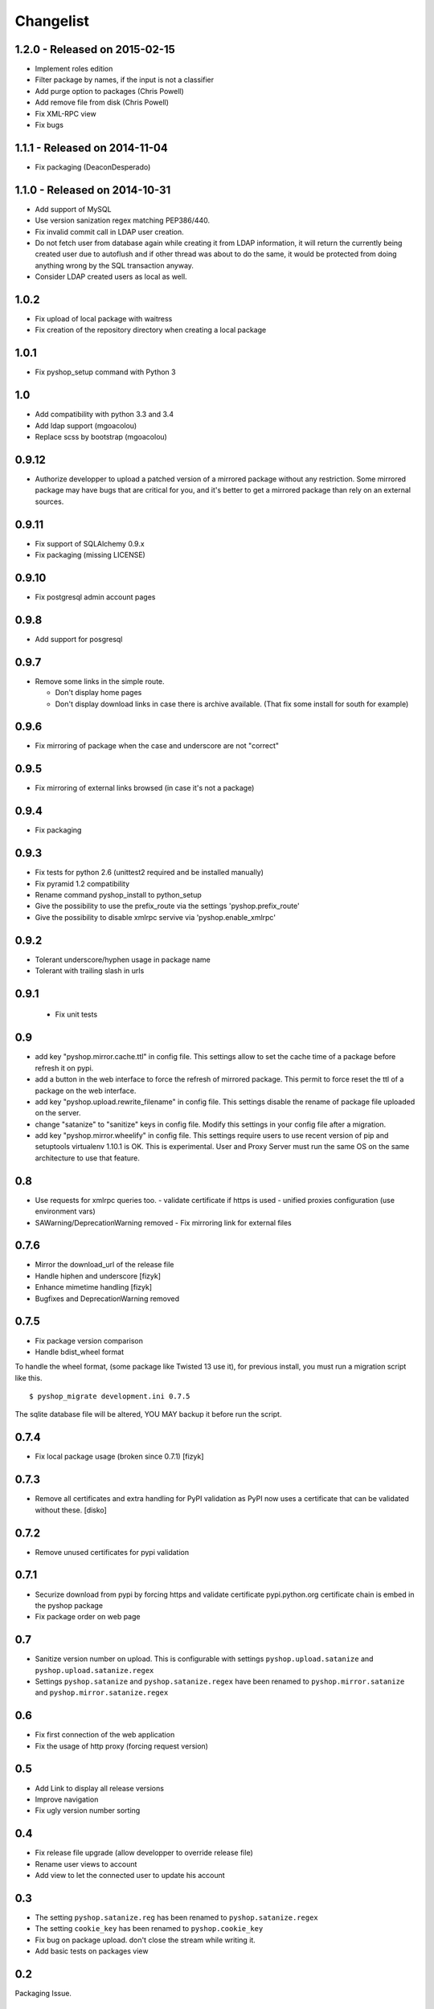 Changelist
==========

1.2.0 - Released on 2015-02-15
------------------------------

- Implement roles edition
- Filter package by names, if the input is not a classifier
- Add purge option to packages (Chris Powell)
- Add remove file from disk (Chris Powell)
- Fix XML-RPC view
- Fix bugs


1.1.1 - Released on 2014-11-04
------------------------------

- Fix packaging (DeaconDesperado)


1.1.0 - Released on 2014-10-31
------------------------------

- Add support of MySQL
- Use version sanization regex matching PEP386/440.
- Fix invalid commit call in LDAP user creation.
- Do not fetch user from database again while creating it from LDAP
  information, it will return the currently being created user due to autoflush
  and if other thread was about to do the same, it would be protected from doing
  anything wrong by the SQL transaction anyway.
- Consider LDAP created users as local as well.


1.0.2
-----

- Fix upload of local package with waitress
- Fix creation of the repository directory when creating a local package


1.0.1
-----

- Fix pyshop_setup command with Python 3

1.0
---

- Add compatibility with python 3.3 and 3.4
- Add ldap support (mgoacolou)
- Replace scss by bootstrap (mgoacolou)


0.9.12
------

- Authorize developper to upload a patched version of a mirrored package
  without any restriction. Some mirrored package may have bugs that are
  critical for you, and it's better to get a mirrored package than rely
  on an external sources.

0.9.11
------

- Fix support of SQLAlchemy 0.9.x
- Fix packaging (missing LICENSE)

0.9.10
------

- Fix postgresql admin account pages

0.9.8
-----

- Add support for posgresql


0.9.7
-----

- Remove some links in the simple route.

  - Don't display home pages
  - Don't display download links in case there is archive available.
    (That fix some install for south for example)

0.9.6
-----

- Fix mirroring of package when the case and underscore are not "correct"


0.9.5
-----

- Fix mirroring of external links browsed (in case it's not a package)


0.9.4
-----

- Fix packaging

0.9.3
-----

- Fix tests for python 2.6 (unittest2 required and be installed manually)
- Fix pyramid 1.2 compatibility
- Rename command pyshop_install to python_setup
- Give the possibility to use the prefix_route via the settings 'pyshop.prefix_route'
- Give the possibility to disable xmlrpc servive via 'pyshop.enable_xmlrpc'


0.9.2
-----

- Tolerant underscore/hyphen usage in package name
- Tolerant with trailing slash in urls


0.9.1
-----

 - Fix unit tests

0.9
---

- add key "pyshop.mirror.cache.ttl" in config file.
  This settings allow to set the cache time of a package
  before refresh it on pypi.
- add a button in the web interface to force the refresh of mirrored package.
  This permit to force reset the ttl of a package on the web interface.
- add key "pyshop.upload.rewrite_filename" in config file.
  This settings disable the rename of package file uploaded on the server.
- change "satanize" to "sanitize" keys in config file.
  Modify this settings in your config file after a migration.
- add key "pyshop.mirror.wheelify" in config file.
  This settings require users to use recent version of pip and setuptools
  virtualenv 1.10.1 is OK. This is experimental.
  User and Proxy Server must run the same OS on the same architecture to
  use that feature.

0.8
---

- Use requests for xmlrpc queries too.
  - validate certificate if https is used
  - unified proxies configuration (use environment vars)
- SAWarning/DeprecationWarning removed
  - Fix mirroring link for external files

0.7.6
-----

- Mirror the download_url of the release file
- Handle hiphen and underscore [fizyk]
- Enhance mimetime handling [fizyk]
- Bugfixes and DeprecationWarning removed

0.7.5
-----

- Fix package version comparison
- Handle bdist_wheel format

To handle the wheel format, (some package like Twisted 13 use it),
for previous install, you must run a migration script like this.

::

    $ pyshop_migrate development.ini 0.7.5

The sqlite database file will be altered, YOU MAY backup it before run the
script.

0.7.4
-----

- Fix local package usage (broken since 0.7.1) [fizyk]

0.7.3
-----

- Remove all certificates and extra handling for PyPI validation as PyPI now
  uses a certificate that can be validated without these.  [disko]

0.7.2
-----

- Remove unused certificates for pypi validation

0.7.1
-----
- Securize download from pypi by forcing https and validate certificate
  pypi.python.org certificate chain is embed in the pyshop package
- Fix package order on web page

0.7
---

- Sanitize version number on upload.
  This is configurable with settings ``pyshop.upload.satanize``
  and ``pyshop.upload.satanize.regex``
- Settings ``pyshop.satanize`` and ``pyshop.satanize.regex`` have been renamed
  to ``pyshop.mirror.satanize`` and  ``pyshop.mirror.satanize.regex``

0.6
---

- Fix first connection of the web application
- Fix the usage of http proxy (forcing request version)

0.5
---

- Add Link to display all release versions
- Improve navigation
- Fix ugly version number sorting

0.4
---

- Fix release file upgrade (allow developper to override release file)
- Rename user views to account
- Add view to let the connected user to update his account

0.3
---

- The setting ``pyshop.satanize.reg`` has been renamed to
  ``pyshop.satanize.regex``
- The setting ``cookie_key`` has been renamed to ``pyshop.cookie_key``
- Fix bug on package upload. don't close the stream while writing it.
- Add basic tests on packages view

0.2
---

Packaging Issue.

0.1
---

Initial version.

- work with pip, setuptools
- mirror packages
- upload packages
- secure access with login/password
- create/update accounts
- tests for python 2.7 only
- compatible with python 2.6
